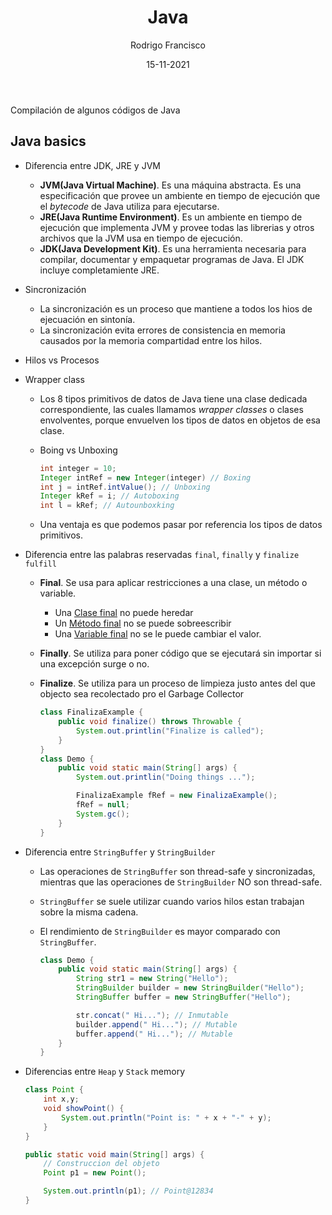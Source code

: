#+TITLE: Java
#+AUTHOR: Rodrigo Francisco
#+DATE: 15-11-2021

Compilación de algunos códigos de Java

[[./README.assets/cover.jpg]]

** COMMENT Concepto que se recomiendan explorar
- Maven
- Gradle
- Jar
- Spring

** Java basics

- Diferencia entre JDK, JRE y JVM
  + *JVM(Java Virtual Machine)*. Es una máquina abstracta. Es una especificación que provee un ambiente en tiempo de ejecución que el /bytecode/ de Java utiliza para ejecutarse.
  + *JRE(Java Runtime Environment)*. Es un ambiente en tiempo de ejecución que implementa JVM y provee todas las librerias y otros archivos que la JVM usa en tiempo de ejecución.
  + *JDK(Java Development Kit)*. Es una herramienta necesaria para compilar, documentar y empaquetar programas de Java. El JDK incluye completamiente JRE.

  [[./README.assets/jdk-jre-jvm.png]]

- Sincronización
  + La sincronización es un proceso que mantiene a todos los hios de ejecuación en sintonía.
  + La sincronización evita errores de consistencia en memoria causados por la memoria compartidad entre los hilos.

- Hilos vs Procesos

  [[./README.assets/thread-process.png]]

- Wrapper class
  + Los 8 tipos primitivos de datos de Java tiene una clase dedicada correspondiente, las cuales llamamos /wrapper classes/ o clases envolventes, porque envuelven los tipos de datos en objetos de esa clase.
    [[./README.assets/wrapper.png]]

  + Boing vs Unboxing
    #+begin_src java
        int integer = 10;
        Integer intRef = new Integer(integer) // Boxing
        int j = intRef.intValue(); // Unboxing
        Integer kRef = i; // Autoboxing
        int l = kRef; // Autounboxking
    #+end_src

  + Una ventaja es que podemos pasar por referencia los tipos de datos primitivos.

- Diferencia entre las palabras reservadas =final=, =finally= y =finalize fulfill=

  + *Final*. Se usa para aplicar restricciones a una clase, un método o variable.
    - Una _Clase final_ no puede heredar
    - Un _Método final_ no se puede sobreescribir
    - Una _Variable final_ no se le puede cambiar el valor.
  + *Finally*. Se utiliza para poner código que se ejecutará sin importar si una excepción surge o no.
  + *Finalize*.  Se utiliza para un proceso de limpieza justo antes del que objecto sea recolectado pro el Garbage Collector
    #+begin_src java
    class FinalizaExample {
        public void finalize() throws Throwable {
            System.out.printlin("Finalize is called");
        }
    }
    class Demo {
        public void static main(String[] args) {
            System.out.printlin("Doing things ...");

            FinalizaExample fRef = new FinalizaExample();
            fRef = null;
            System.gc();
        }
    }
    #+end_src
- Diferencia entre =StringBuffer= y =StringBuilder=
  + Las operaciones de =StringBuffer= son thread-safe y sincronizadas, mientras que las operaciones de =StringBuilder= NO son thread-safe.

  + =StringBuffer= se suele utilizar cuando varios hilos estan trabajan sobre la misma cadena.

  + El rendimiento de =StringBuilder= es mayor comparado con =StringBuffer=.
    #+begin_src java
    class Demo {
        public void static main(String[] args) {
            String str1 = new String("Hello");
            StringBuilder builder = new StringBuilder("Hello");
            StringBuffer buffer = new StringBuffer("Hello");

            str.concat(" Hi..."); // Inmutable
            builder.append(" Hi..."); // Mutable
            buffer.append(" Hi..."); // Mutable
        }
    }
    #+end_src

- Diferencias entre =Heap= y =Stack= memory
  [[./README.assets/heap-stack.png]]
  #+begin_src java
    class Point {
        int x,y;
        void showPoint() {
            System.out.println("Point is: " + x + "-" + y);
        }
    }

    public static void main(String[] args) {
        // Construccion del objeto
        Point p1 = new Point();

        System.out.println(p1); // Point@12834
    }

  #+end_src

[[./README.assets/head-stack-diagram.png]]
